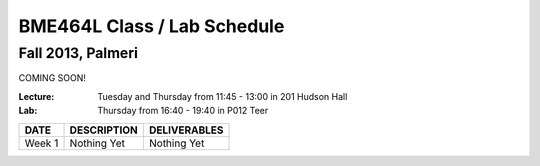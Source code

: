 BME464L Class / Lab Schedule
=============================

Fall 2013, Palmeri
------------------

COMING SOON!

:Lecture: Tuesday and Thursday from 11:45 - 13:00 in 201 Hudson Hall

:Lab: Thursday from 16:40 - 19:40 in P012 Teer

+-----------+-------------+--------------+
| DATE      | DESCRIPTION + DELIVERABLES |
+===========+=============+==============+
+ Week 1    | Nothing Yet | Nothing Yet  +
+-----------+-------------+--------------+

